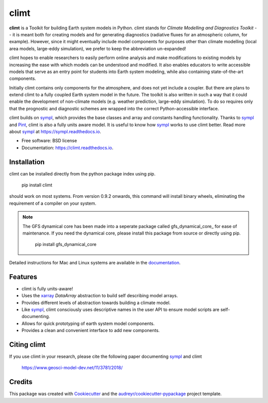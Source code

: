 =====
climt
=====


.. image:: https://img.shields.io/pypi/v/climt.svg
    :target: https://pypi.python.org/pypi/climt
    :alt: PyPI

.. image:: https://img.shields.io/travis/climt/climt.svg
    :target: https://travis-ci.org/climt/climt
    :alt: Continuous Integration

.. image:: https://ci.appveyor.com/api/projects/status/h9ayx22cxyfwh5rh?svg=true
    :target: https://ci.appveyor.com/project/JoyMonteiro/climt
    :alt: Continuous Integration

.. image:: https://img.shields.io/codecov/c/github/climt/climt.svg
    :target: https://travis-ci.org/climt/climt
    :alt: Coverage

.. image:: https://readthedocs.org/projects/climt/badge/
    :target: https://climt.readthedocs.io/en/latest/?badge=latest
    :alt: Documentation Status

.. image:: https://zenodo.org/badge/74854230.svg
    :target: https://zenodo.org/badge/latestdoi/74854230
    :alt: Zenodo DOI


.. image:: ./docs/climt_logo.jpg
    :height: 512px
    :width: 512px
    :align: center

**climt** is a Toolkit for building Earth system models in Python. climt stands for *Climate Modelling
and Diagnostics Toolkit* -- it is meant both for creating models and for generating diagnostics
(radiative fluxes for an atmospheric column, for example). However, since it might eventually
include model components for purposes other than climate modelling (local area models, large-eddy
simulation), we prefer to keep the abbreviation un-expanded!

climt hopes to enable researchers to easily perform online analysis and make
modifications to existing models by increasing the ease with which models
can be understood and modified. It also enables educators to write
accessible models that serve as an entry point for students into Earth
system modeling, while also containing state-of-the-art components.

Initially climt contains only components for the atmosphere, and does not yet
include a coupler. But there are plans to extend climt to a fully coupled Earth
system model in the future. The toolkit is also written in such a way that it
could enable the development of non-climate models (e.g. weather prediction,
large-eddy simulation). To do so requires only that the prognostic and
diagnostic schemes are wrapped into the correct Python-accessible interface.

climt builds on sympl_, which provides the base classes and  array and constants handling
functionality. Thanks to sympl_ and Pint_, climt is also a fully units aware model. It is
useful to know how sympl_ works to use climt better. Read more about sympl_ at
https://sympl.readthedocs.io.

* Free software: BSD license
* Documentation: https://climt.readthedocs.io.

Installation
-------------

climt can be installed directly from the python package index using pip.

    pip install climt

should work on most systems. From version 0.9.2 onwards, this command will
install binary wheels, eliminating the requirement of a compiler on your
system.

.. NOTE::
    The GFS dynamical core has been made into a seperate package called 
    gfs_dynamical_core_ for ease of maintenance. If you need the dynamical core, 
    please install this package from source or directly using pip.

        pip install gfs_dynamical_core

Detailed instructions for Mac and Linux systems are available in the `documentation`_.

Features
--------

* climt is fully units-aware!
* Uses the xarray_ `DataArray` abstraction to build self describing model arrays. 
* Provides different levels of abstraction towards building a climate model.
* Like sympl_, climt consciously uses descriptive names in the user API to ensure
  model scripts are self-documenting.
* Allows for quick prototyping of earth system model components.
* Provides a clean and convenient interface to add new components.

Citing climt
------------

If you use climt in your research, please cite the following paper documenting sympl_ and climt

    https://www.geosci-model-dev.net/11/3781/2018/

Credits
-------

This package was created with Cookiecutter_ and the `audreyr/cookiecutter-pypackage`_ project template.

.. _Cookiecutter: https://github.com/audreyr/cookiecutter
.. _`audreyr/cookiecutter-pypackage`: https://github.com/audreyr/cookiecutter-pypackage
.. _sympl: https://github.com/mcgibbon/sympl
.. _Pint: https://pint.readthedocs.io
.. _xarray: http://xarray.pydata.org
.. _documentation: http://climt.readthedocs.io/en/latest/installation.html
